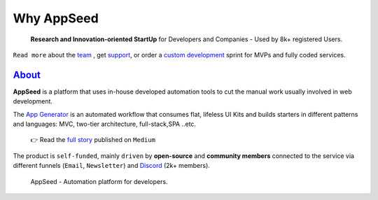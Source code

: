 Why AppSeed
=================================

   **Research and Innovation-oriented StartUp** for Developers and
   Companies - Used by 8k+ registered Users.

``Read more`` about the `team <https://appseed.us/about/>`__ , get
`support <https://appseed.us/support/>`__, or order a `custom
development <https://appseed.us/custom-development/>`__  sprint for MVPs
and fully coded services.

`About <https://appseed.us/about/>`__
-------------------------------------

**AppSeed** is a platform that uses in-house developed automation tools
to cut the manual work usually involved in web development.

The `App Generator <https://appseed.us>`__ is an automated workflow that
consumes flat, lifeless UI Kits and builds starters in different
patterns and languages: MVC, two-tier architecture, full-stack,SPA
..etc.

   👉 Read the `full
   story <https://medium.com/@appseed.us/appseed-2019-status-and-further-steps-7517dab886d4>`__
   published on ``Medium``

The product is ``self-funded``, mainly ``driven`` by **open-source** and
**community members** connected to the service via different funnels
(``Email``, ``Newsletter``) and `Discord <https://discord.gg/fZC6hup>`__
(2k+ members).

.. figure:: https://user-images.githubusercontent.com/51070104/204030603-db09a5f3-41ef-4cc4-8564-07abb9a64f53.png
   :alt: AppSeed - Automation platform for developers.

   AppSeed - Automation platform for developers.
